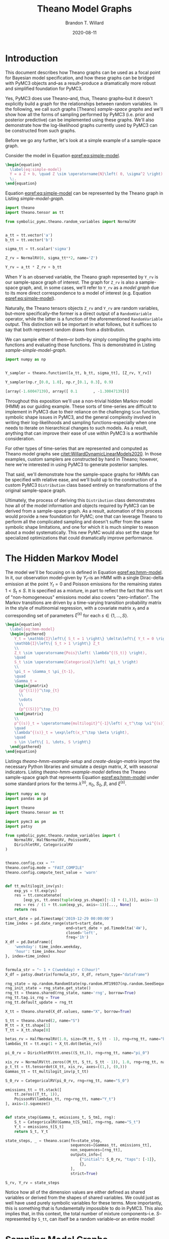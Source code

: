 #+TITLE: Theano Model Graphs
#+AUTHOR: Brandon T. Willard
#+DATE: 2020-08-11
#+EMAIL: brandonwillard@gmail.com
#+FILETAGS: :draft:theano:pymc3:symbolic-pymc:

#+STARTUP: hideblocks indent hidestars
#+OPTIONS: author:t date:t ^:nil toc:t title:t tex:t d:(not "todo" "logbook" "note" "testing" "notes") html-preamble:t
#+SELECT_TAGS: export
#+EXCLUDE_TAGS: noexport

#+HTML_HEAD: <link rel="stylesheet" type="text/css" href="../extra/custom.css" />
#+STYLE: <link rel="stylesheet" type="text/css" href="../extra/custom.css" />

#+PROPERTY: header-args :eval never-export :exports both :results output drawer replace
#+PROPERTY: header-args+ :session theano-model-graphs :comments noweb
#+PROPERTY: header-args:python :noweb-sep "\n\n"
#+PROPERTY: header-args:latex :results html replace :exports results :eval yes

* Introduction

This document describes how Theano graphs can be used as a focal point
for Bayesian model specification, and how these graphs can be bridged with PyMC3
objects and--as a result--produce a dramatically more robust and simplified
foundation for PyMC3.

Yes, PyMC3 does use Theano--and, thus, Theano graphs--but it doesn't explicitly
build a graph for the relationships between random variables.  In the following,
we call such graphs [Theano] /sample-space graphs/ and we'll show how all the
forms of sampling performed by PyMC3 (i.e. prior and posterior predictive) can
be implemented using these graphs.  We'll also demonstrate how the
log-likelihood graphs currently used by PyMC3 can be constructed from such
graphs.

Before we go any further, let's look at a simple example of a sample-space graph.

:EXAMPLE:
Consider the model in Equation [[eqref:eq:simple-model]].
#+BEGIN_SRC latex
\begin{equation}
  \label{eq:simple-model}
  Y = a Z + b, \quad Z \sim \operatorname{N}\left( 0, \sigma^2 \right)
  \;,
\end{equation}
#+END_SRC

#+RESULTS:
#+begin_export html
\begin{equation}
  \label{eq:simple-model}
  Y = a Z + b, \quad Z \sim \operatorname{N}\left( 0, \sigma^2 \right)
  \;,
\end{equation}
#+end_export

Equation [[eqref:eq:simple-model]] can be represented by the Theano graph in Listing
[[simple-model-graph]].

#+NAME: simple-model-graph
#+BEGIN_SRC python :results silent
import theano
import theano.tensor as tt

from symbolic_pymc.theano.random_variables import NormalRV


a_tt = tt.vector('a')
b_tt = tt.vector('b')

sigma_tt = tt.scalar('sigma')

Z_rv = NormalRV(0, sigma_tt**2, name='Z')

Y_rv = a_tt * Z_rv + b_tt
#+END_SRC

When \(Y\) is an observed variable, the Theano graph represented by
src_python[:eval never]{Y_rv} is our sample-space graph of interest.
The graph for src_python[:eval never]{Z_rv} is also a sample-space graph,
and, in some cases, we'll refer to src_python[:eval never]{Y_rv} as
a /model graph/ due to its more direct correspondence to a model of interest
(e.g. Equation [[eqref:eq:simple-model]]).

Naturally, the Theano tensors objects src_python[:eval never]{Z_rv}
and src_python[:eval never]{Y_rv} are random variables, but--more
specifically--the former is a direct output of
a src_python[:eval never]{RandomVariable} operator, while the latter
is a function of the aforementioned src_python[:eval never]{RandomVariable}
output.  This distinction will be important in what follows, but it suffices to
say that both represent random draws from a distribution.

We can sample either of them--or both--by simply compiling the graphs into
functions and evaluating those functions.  This is demonstrated in Listing
[[sample-simple-model-graph]].

#+NAME: sample-simple-model-graph
#+BEGIN_SRC python :results value :wrap "SRC python :eval never"
import numpy as np


Y_sampler = theano.function([a_tt, b_tt, sigma_tt], [Z_rv, Y_rv])

Y_sampler(np.r_[0.0, 1.0], np.r_[0.1, 0.3], 0.9)
#+END_SRC

#+RESULTS: sample-simple-model-graph
#+begin_SRC python :eval never
[array(-1.60047139), array([ 0.1       , -1.30047139])]
#+end_SRC
:END:

Throughout this exposition we'll use a non-trivial hidden Markov model (HMM) as
our guiding example.  These sorts of time-series are difficult to implement in
PyMC3 due to their reliance on the challenging src_python[:eval never]{Scan}
function, symbolic shape issues in PyMC3, and the general complexity involved in
writing their log-likelihoods and sampling functions--especially when one needs
to iterate on hierarchical changes to such models.  As a result, anything that
can improve their ease of use within PyMC3 is a worthwhile consideration.

:REMARK:
For other types of time-series that are represented and computed as Theano model
graphs see [[citet:WillardDynamicLinearModels2020]].  In those examples, custom
samplers are constructed by hand in Theano; however, here we're interested in
using PyMC3 to generate posterior samples.
:END:

That said, we'll demonstrate how the sample-space graphs for HMMs can be
specified with relative ease, and we'll build up to the construction of a custom
PyMC3 src_python[:eval never]{Distribution} class based entirely on
transformations of the original sample-space graph.

Ultimately, the process of deriving this src_python[:eval never]{Distribution}
class demonstrates how all of the model information and objects required by
PyMC3 can be derived from a sample-space graph.  As a result, automation of this
process would provide a new foundation for PyMC; one that can leverage Theano to
perform all the complicated sampling and doesn't suffer from the same symbolic
shape limitations, and one for which it is much simpler to reason about a model
systematically.  This new PyMC would also set the stage for specialized
optimizations that could dramatically improve performance.

* The Hidden Markov Model

The model we'll be focusing on is defined in Equation [[eqref:eq:hmm-model]].  In it, our
observation model--given by \(Y_t\)--is an HMM with a single Dirac-delta
emission at the point \(Y_t = 0\) and Poisson emissions for the remaining
states \(1 < S_t \leq S\).  It is specified as a mixture, in part to reflect the fact
that this sort of "non-homogeneous" emissions model also covers
"zero-inflation".  The Markov transitions are driven by a time-varying
transition probability matrix in the style of multinomial regression, with a
covariate matrix \(x_t\) and a corresponding set of parameters \(\xi^{(s)}\)
for each \(s \in \left\{1, \dots, S\right\}\).

#+BEGIN_SRC latex
\begin{equation}
  \label{eq:hmm-model}
  \begin{gathered}
    Y_t = \mathbb{I}\left\{ S_t = 1 \right\} \delta\left\{ Y_t = 0 \right\} +
    \mathbb{I}\left\{ S_t > 1 \right\} Z_t
    \\
    Z_t \sim \operatorname{Pois}\left( \lambda^{(S_t)} \right),
    \quad
    S_t \sim \operatorname{Categorical}\left( \pi_t \right)
    \\
    \pi_t = \Gamma_t \pi_{t-1},
    \quad
    \Gamma_t =
    \begin{pmatrix}
      {p^{(1)}}^\top_{t}
      \\
      \vdots
      \\
      {p^{(S)}}^\top_{t}
    \end{pmatrix}
    \\
    p^{(s)}_t = \operatorname{multilogit}^{-1}\left( x_t^\top \xi^{(s)} \right),
    \quad
    \lambda^{(s)}_t = \exp\left(x_t^\top \beta \right),
    \quad
    s \in \left\{ 1, \dots, S \right\}
  \end{gathered}
\end{equation}
#+END_SRC

Listings [[theano-hmm-example-setup]] and [[create-design-matrix]] import the necessary
Python libraries and simulate a design matrix, \(X\), with seasonal indicators.
Listing [[theano-hmm-example-model]] defines the Theano sample-space graph that
represents Equation [[eqref:eq:hmm-model]] under some standard priors for the
terms \(\lambda^{(s)}\), \(\pi_0\), \(S_0\), \(\beta\), and \(\xi^{(s)}\).

#+NAME: theano-hmm-example-setup
#+BEGIN_SRC python :results silent
import numpy as np
import pandas as pd

import theano
import theano.tensor as tt

import pymc3 as pm
import patsy

from symbolic_pymc.theano.random_variables import (
    NormalRV, HalfNormalRV, PoissonRV,
    DirichletRV, CategoricalRV
)


theano.config.cxx = ""
theano.config.mode = "FAST_COMPILE"
theano.config.compute_test_value = 'warn'


def tt_multilogit_inv(ys):
    exp_ys = tt.exp(ys)
    res = tt.concatenate(
        [exp_ys, tt.ones(tuple(exp_ys.shape)[:-1] + (1,))], axis=-1)
    res = res / (1 + tt.sum(exp_ys, axis=-1))[..., None]
    return res

#+END_SRC

#+NAME: create-design-matrix
#+BEGIN_SRC python :results silent
start_date = pd.Timestamp('2019-12-29 00:00:00')
time_index = pd.date_range(start=start_date,
                           end=start_date + pd.Timedelta('4W'),
                           closed='left',
                           freq='1h')
X_df = pd.DataFrame({
    'weekday': time_index.weekday,
    'hour': time_index.hour
}, index=time_index)


formula_str = "~ 1 + C(weekday) + C(hour)"
X_df = patsy.dmatrix(formula_str, X_df, return_type="dataframe")
#+END_SRC

#+NAME: plot_split_timeseries
#+BEGIN_SRC python :exports none :results none
import pandas as pd

import matplotlib.pyplot as plt
import matplotlib.dates as mdates
import matplotlib.transforms as mtrans

from matplotlib.ticker import MaxNLocator


def plot_split_timeseries(data,
                          split_freq='W', split_max=5,
                          use_twin=False, twin_plot_kwargs=None,
                          figsize=(15, 15),
                          title=None, label=None,
                          drawstyle='steps-pre', linewidth=0.5,
                          plot_fn=lambda ax, data, **kwargs: ax.plot(data, **kwargs),
                          ,**plot_kwds):

    data = pd.DataFrame(data)

    if use_twin and len(data.columns) != 2:
        raise ValueError("Option `use_twin` is only applicable for a two column `DataFrame`.")

    split_offset = pd.tseries.frequencies.to_offset(split_freq)

    grouper = pd.Grouper(freq=split_offset.freqstr, closed='left')
    obs_splits = [y_split for n, y_split in data.groupby(grouper)]

    if split_max:
        obs_splits = obs_splits[:split_max]

    n_partitions = len(obs_splits)

    plt.clf()

    fig, axes = plt.subplots(nrows=n_partitions,
                             sharey=True,
                             sharex=False,
                             figsize=figsize)

    major_offset = mtrans.ScaledTranslation(0, -10/72., fig.dpi_scale_trans)

    axes[0].set_title(title)

    return_axes = []
    for i, ax in enumerate(axes):
        split_data = obs_splits[i]

        if use_twin:
            alt_data = split_data.iloc[:, 1].to_frame()
            split_data = split_data.iloc[:, 0].to_frame()

            if label is None:
                label = split_data.columns[0]

        plot_fn(ax,
                split_data,
                label=label,
                drawstyle=drawstyle,
                linewidth=linewidth,
                ,**plot_kwds)

        ax.xaxis.set_minor_locator(mdates.HourLocator(byhour=range(0, 23, 3)))
        ax.xaxis.set_minor_formatter(mdates.DateFormatter('%H'))
        ax.xaxis.set_major_locator(mdates.WeekdayLocator(byweekday=range(0, 7, 1)))
        ax.xaxis.set_major_formatter(mdates.DateFormatter('%Y-%m-%d %a'))

        # Shift the major tick labels down
        for xlabel in ax.xaxis.get_majorticklabels():
            xlabel.set_transform(xlabel.get_transform() + major_offset)

        legend_lines = ax.get_lines()
        legend_labels = list(split_data.columns)

        if use_twin:
            alt_ax = ax.twinx()
            alt_ax._get_lines.get_next_color()
            alt_ax.plot(alt_data,
                        label=alt_data.columns[0],
                        linewidth=linewidth,
                        ,**twin_plot_kwargs)

            alt_ax.grid(False)

            twin_lines, twin_labels = alt_ax.get_legend_handles_labels()
            legend_lines += twin_lines
            legend_labels += twin_labels

            return_axes.append((ax, alt_ax))
        else:
            return_axes.append(ax)

        # Make sure Matplotlib shows the true date range and doesn't
        # choose its own
        split_start_date = split_offset.rollback(split_data.index.min())
        split_end_date = split_start_date + split_offset

        assert split_data.index.min() >= split_start_date
        assert split_data.index.max() <= split_end_date

        ax.set_xlim(split_start_date, split_end_date)

        ax.legend(legend_lines, legend_labels)

    plt.tight_layout()

    return return_axes
#+END_SRC

#+NAME: theano-hmm-example-model
#+BEGIN_SRC python :results silent
rng_state = np.random.RandomState(np.random.MT19937(np.random.SeedSequence(1234)))
rng_init_state = rng_state.get_state()
rng_tt = theano.shared(rng_state, name='rng', borrow=True)
rng_tt.tag.is_rng = True
rng_tt.default_update = rng_tt

X_tt = theano.shared(X_df.values, name="X", borrow=True)

S_tt = theano.shared(2, name="S")
M_tt = X_tt.shape[1]
T_tt = X_tt.shape[0]

betas_rv = HalfNormalRV(1.0, size=(M_tt, S_tt - 1), rng=rng_tt, name="betas")
lambdas_tt = tt.exp(1 + X_tt.dot(betas_rv))

pi_0_rv = DirichletRV(tt.ones((S_tt,)), rng=rng_tt, name="pi_0")

xis_rv = NormalRV(tt.zeros((M_tt, S_tt, S_tt - 1)), 1.0, rng=rng_tt, name="xis")
p_t_tt = tt.tensordot(X_tt, xis_rv, axes=((1,), (0,)))
Gammas_tt = tt_multilogit_inv(p_t_tt)

S_0_rv = CategoricalRV(pi_0_rv, rng=rng_tt, name="S_0")

emissions_tt = tt.stack([
    tt.zeros((T_tt, 1)),
    PoissonRV(lambdas_tt, rng=rng_tt, name="Y_t")
], axis=1).squeeze()


def state_step(Gamma_t, emissions_t, S_tm1, rng):
    S_t = CategoricalRV(Gamma_t[S_tm1], rng=rng, name="S_t")
    Y_t = emissions_t[S_t]
    return S_t, Y_t

state_steps, _ = theano.scan(fn=state_step,
                             sequences=[Gammas_tt, emissions_tt],
                             non_sequences=[rng_tt],
                             outputs_info=[
                                 {"initial": S_0_rv, "taps": [-1]},
                                 {},
                             ],
                             strict=True)

S_rv, Y_rv = state_steps
#+END_SRC

Notice how all of the dimension values are either defined as shared variables or
derived from the shapes of shared variables.  We could just as well have used
purely symbolic variables for these terms.  More importantly, this is something
that is fundamentally impossible to do in PyMC3.  This also implies that, in
this context, the total number of mixture components--i.e. \(S\)--represented
by src_python[:eval never]{S_tt}, can itself be a random variable--or an entire
model!

* Sampling Model Graphs

In this section, we show how all the sampling functionality of PyMC3 is already
provided by Theano.

** Prior Predictive Sampling
In Listing [[theano-hmm-example-sampler]] we compile a Theano function that is able
to draw samples from the model in Listing [[theano-hmm-example-model]].
More specifically, we created a function that computes \( \left( s_t, y_t
\right) \sim \left( S_t, Y_t \right) \).

#+NAME: theano-hmm-example-sampler
#+BEGIN_SRC python :results silent
hmm_sampler = theano.function([], [S_rv, Y_rv])

theano_samples = hmm_sampler()
theano_samples = dict(zip(["S_rv", "Y_rv"], theano_samples))
#+END_SRC

The samples produced by the compiled
function src_python[:eval never]{hmm_sampler} are effectively the same type of
samples that src_python[:eval never]{pymc3.sample_prior_predictive} would
produce; however, in this case, Theano automatically handles variable
dependencies in a way
that src_python[:eval never]{pymc3.sample_prior_predictive} currently
cannot--plus, it has all the advantages of Theano compilation (e.g. algebraic
optimizations, C-compiled functions).

#+NAME: fig:theano-hmm-example-plot
#+BEGIN_SRC python :results graphics file :file ../../figures/theano-hmm-example-simulation.png
y_samples_df = pd.DataFrame(np.stack([theano_samples["Y_rv"], theano_samples["S_rv"]], axis=1),
                            columns=("y", "s"),
                            index=X_df.index)

axes = plot_split_timeseries(y_samples_df,
                             figsize=(15, 10),
                             use_twin=True,
                             twin_plot_kwargs={
                                 "alpha": 0.8,
                                 "linestyle": "--",
                                 "drawstyle": "steps-pre"
                             })

for ax, alt_ax in axes:
    alt_ax.yaxis.set_major_locator(MaxNLocator(integer=True))
#+END_SRC

#+ATTR_ORG: :width 900
#+ATTR_LATEX: :width 1.0\textwidth :height 1.0\textwidth :float t :options [keepaspectratio] :placement [p!]
#+CAPTION:
#+RESULTS: fig:theano-hmm-example-plot
[[file:../../theano-hmm-example-simulation.png]]


Figure [[fig:theano-hmm-example-plot]] plots the samples
in src_python[:eval never]{theano_samples}.  Unfortunately, sampling from the prior predictive
produces very "random" series, but, if we wanted to--say--generate samples conditional on very
specific values of the seasonal transition matrix parameters, \(\xi^{(S_t)}_t\), we could
compile a different sampling function that takes those parameters as arguments.
Simply put, we want a function that computes \(\left( s_t, y_t \right) \sim \left( S_t, Y_t
\mid \xi^{(S_t)}_t \right)\).

Listing [[theano-hmm-example-seasonal-transition-params]] compiles such a function
in Theano and uses it draw samples given specific values of \(\xi^{(S_t)}_t\) that
demonstrate higher probabilities of staying in--and transitioning to--the zero value state
during weekdays and late hours.

#+NAME: theano-hmm-example-seasonal-transition-params
#+BEGIN_SRC python :results silent
import scipy as sp


xi_0_np = pd.Series(
    # The coefficients used to compute the state zero-to-zero transition probabilities
    # For two states, these are basically run through a logistic function, and
    # the state zero-to-one transition probabilities are 1 minus the logistic
    # values.
    np.array([0.0] +
             [0.0, 0.0, 0.0, 0.0, 0.0, -2.0, -2.0] +
             [4.0] * 9 + list(-np.geomspace(1e-3, 3, num=13))),
    index=X_df.columns)

xi_1_np = pd.Series(
    # The coefficients for the state one-to-zero transition probabilities
    np.array([-1.0] +
             [0.5, 0.5, 0.5, 0.5, 0.5, -3.0, -3.0] +
             [4.0] * 9 + list(-np.geomspace(1, 3, num=13))),
    index=X_df.columns)

xis_np = np.stack([xi_0_np, xi_1_np], axis=1)[..., None]

hmm_cond_sampler = theano.function([xis_rv], [S_rv, Y_rv])

theano_samples = dict(zip(["S_rv", "Y_rv"], hmm_cond_sampler(xis_np)))
#+END_SRC

#+NAME: fig:theano-hmm-example-cond-plot
#+BEGIN_SRC python :results graphics file :file ../../figures/theano-hmm-example-simulation.png
y_samples_df = pd.DataFrame(np.stack([theano_samples["Y_rv"], theano_samples["S_rv"]], axis=1),
                            columns=("y", "s"),
                            index=X_df.index)

axes = plot_split_timeseries(y_samples_df,
                             figsize=(15, 10),
                             use_twin=True,
                             twin_plot_kwargs={
                                 "alpha": 0.8,
                                 "linestyle": "--",
                                 "drawstyle": "steps-pre"
                             })

for ax, alt_ax in axes:
    alt_ax.yaxis.set_major_locator(MaxNLocator(integer=True))
#+END_SRC

#+ATTR_ORG: :width 900
#+ATTR_LATEX: :width 1.0\textwidth :height 1.0\textwidth :float t :options [keepaspectratio] :placement [p!]
#+CAPTION:
#+RESULTS: fig:theano-hmm-example-cond-plot
[[file:../../figures/theano-hmm-example-simulation.png]]

** Posterior Predictive Sampling
Now that we know how to draw samples conditional on terms
#+NAME: posterior-sampling-loop-example
#+BEGIN_SRC python :eval never
posterior_samples = pm.sample(...)

#
# pm.sample_posterior_predictive(...)
#
posterior_samples = [{"S_rv": ..., }, {"S_rv": ...}, ..., {...}]
pp_samples = []
for sample_i in posterior_samples:

    S_posteriors_i = sample_i['S_rv']
    lambda_posteriors_i = sample_i['lambda_rv']

    # xis_posteriors_i = [...]

    pp_sample = Y_rv.distribution.random(point={
        "S_rv": S_posteriors_i,
        "lambda_rv": lambda_posteriors_i
    })
    pp_samples.append(pp_sample)
#+END_SRC

Listing [[theano-hmm-example-sampler-S_rv]] demonstrates a fundamental
limitation with the sample-space graph models: we can't condition on
arbitrary random variables.

#+NAME: theano-hmm-example-sampler-S_rv
#+BEGIN_SRC python :wrap "SRC python :eval never"
from traceback import print_exc


S_rv_vals = S_rv.tag.test_value
lambda_vals = lambdas_tt.tag.test_value

try:
    hmm_cond_sampler = theano.function([S_rv, lambdas_tt], Y_rv)
    Y_rv_sim = hmm_cond_sampler(S_rv_vals, lambda_vals)
except Exception:
    print_exc(limit=0)
#+END_SRC

#+RESULTS: theano-hmm-example-sampler-S_rv
#+begin_SRC python :eval never
Traceback (most recent call last):
theano.compile.function_module.UnusedInputError: theano.function was asked to create a function computing outputs given certain inputs, but the provided input variable at index 0 is not part of the computational graph needed to compute the outputs: Subtensor{int64::}.0.
To make this error into a warning, you can pass the parameter on_unused_input='warn' to theano.function. To disable it completely, use on_unused_input='ignore'.


#+end_SRC

The problem is that our original sample-space model graph in Listing
[[theano-hmm-example-model]] generates the vector of all \(S_t\), \(S_{0:T}\), in
the same Theano src_python[:eval never]{Scan} that generate all the \(Y_t\); in
other words, \(Y_{0:T}\) isn't a function of \(S_{0:T}\) according the the
Theano graph.

Simply put, we need to create a graph that "condition on" \(S_{0:T}\), or--in
other words--convert the src_python[:eval never]{Scan}
output src_python[:eval never]{S_rv} into an input.

#+NAME: hmm-Y-given-S-graph
#+BEGIN_SRC python :results silent
def Y_given_S_step(S_t, emissions_t):
    Y_t = emissions_t[S_t]
    return Y_t

Y_given_S_rv, _ = theano.scan(fn=Y_given_S_step,
                              sequences=[S_rv, emissions_tt],
                              non_sequences=[],
                              outputs_info=[
                                  {},
                              ],
                              strict=True)

Y_sampler = theano.function([S_rv, lambdas_tt], Y_given_S_rv)

Y_given_S_np = Y_sampler(S_rv.tag.test_value, lambdas_tt.tag.test_value)
#+END_SRC

* Log-likelihood

In contrast to Theano sample-space graphs, there are Theano measure-space
graphs, which--for our purposes--will correspond to Theano graphs that compute
the log-likelihoods of terms in a model.

PyMC3 creates these kinds of Theano graphs
in src_python[:eval never]{Distribution.logp}--and the methods that call it.

Working from our original sample-space model graph in Listing
[[theano-hmm-example-model]], we can create a log-likelihood graph with a simple
two-step process
1. for each src_python[:eval never]{RandomVariable} create new variables to serve as inputs to a log-likelihood, then
2. replace each src_python[:eval never]{RandomVariable} with its log-likelihood graphs--the latter being dependent on the previously created input variables.

Fortunately, we can use the existing src_python[:eval never]{Distribution.logp}
implementations to complete the second step.

To demonstrate, Listing [[hmm-S_0-log-likelihood]] follows the above two steps in
order to construct a log-likelihood graph for the \(S_0\) term.

#+NAME: hmm-S_0-log-likelihood
#+BEGIN_SRC python :results silent
# Create new variables for the values of `pi_0_rv` and `S_0_rv`
pi_0_in = tt.vector("pi_0")
S_0_in = tt.ivector("S_0")
# Create the log-likelihood graph for `S_0_rv`
S_0_ll = pm.Categorical.dist(pi_0_in).logp(S_0_in)
#+END_SRC

The log-likelihood in Listing [[hmm-S_0-log-likelihood]] is--of course--conditional
on the \(\pi_0\) term, but we could easily create a joint log-likelihood by
performing the same operation for \(\pi_0\) and adding the two log-likelihood
graphs.

Unfortunately, more steps are needed when src_python[:eval never]{Scan}s are
involved.  If we want to create a log-likehood graph for \(S_{0:T}\), then--just
like the conditional sample-space graph in Listing [[hmm-Y-given-S-graph]]--we need
to first transform the src_python[:eval never]{Scan} so
that it "conditions on" \(S_{0:T}\)--i.e. converts its
output src_python[:eval never]{S_rv} into an input.

#+NAME: hmm-S-log-likelihood
#+BEGIN_SRC python :results silent
S_in = tt.ivector("S")


def S_ll_step(S_t, S_tm1, Gamma_t):
    S_ll_t = pm.Categorical.dist(Gamma_t[S_tm1]).logp(S_t)
    return S_ll_t

S_ll, _ = theano.scan(fn=S_ll_step,
                      sequences=[
                          {"input": S_in, "taps": [0, -1]},
                          Gammas_tt,
                      ],
                      outputs_info=[
                          {},
                      ],
                      strict=True)
#+END_SRC

:TODO:
-Evaluate the log-likelihood graph src_python[:eval never]{S_ll}.
:END:

The situation for \(Y_{0:T}\) is a little more complicated; it requires
log-likelihood conversions in the src_python[:eval never]{emissions_tt} term
outside of the src_python[:eval never]{Scan} *and* an update to the
src_python[:eval never]{Scan} so that it uses the log-likelihoods derived from
src_python[:eval never]{emissions_tt}.  An implementation is given in Listing
[[hmm-Y-log-likelihood]].

#+NAME: hmm-Y-log-likelihood
#+BEGIN_SRC python :results silent
Y_in = tt.vector("Y")
lambdas_in = tt.vector("Y")

emissions_ll_tt = tt.stack([
    pm.Constant.dist(0).logp(Y_in),
    pm.Poisson.dist(lambdas_in).logp(Y_in)
], axis=1).squeeze()

def S_ll_step(S_t, emissions_ll_t, Gamma_t):
    Y_ll_t = emissions_ll_t[S_t]
    return Y_ll_t

Y_ll, _ = theano.scan(fn=S_ll_step,
                      sequences=[
                          S_in,
                          emissions_ll_tt,
                          Gammas_tt,
                      ],
                      outputs_info=[
                          {},
                      ],
                      strict=True)
#+END_SRC

The functionality for automating these two steps in the
non-src_python[:eval never]{Scan} case already exist in src_python[:eval never]{symbolic-pymc},
and the requisite functionality for simple case of src_python[:eval never]{Scan} was
introduced in [[https://github.com/pymc-devs/symbolic-pymc/pull/113][#113]] and [[https://github.com/pymc-devs/symbolic-pymc/pull/114][#114]].

The latter changes introduce a "push-out" optimization that helps
expose src_python[:eval never]{RandomVariable}s hidden within the internal
sub-graphs of src_python[:eval never]{Scan} operators.

For instance, in the original Theano graph model, \(S_t\) is
a src_python[:eval never]{RandomVariable} created within
the src_python[:eval never]{Scan} operator's inner-graph (via the step function
run by src_python[:eval never]{Scan}).  Had \(S_t\) not been specified as an
output of the inner function src_python[:eval never]{state_step}, this
"push-out" optimization would redefine the model so that it is.

Additionally, functions were added in #114 that automate the process of
turning src_python[:eval never]{state_step} into
the src_python[:eval never]{Y_given_S_step} in Listing [[hmm-Y-given-S-graph]].
This is how we can automate the construction of conditional sample-space graphs
and log-likelihood graphs.

* PyMC3 src_python[:eval never]{Distribution}s

In order to use a complicated model like ours in Listing
[[theano-hmm-example-model]] within PyMC3, we need to construct a
PyMC3 src_python[:eval never]{Distribution} class using the conditional sampler
functions and the log-likelihood graphs we derived above from the original model graph.
Basically, the log-likelihood graphs comprise the body of
the src_python[:eval never]{Distribution.logp} method, and the conditional samplers
comprise the src_python[:eval never]{Distribution.random} method.

Unfortunately, the shape issues and sampler problems of PyMC3 aren't actually
removed in this process, since we're moving out of the Theano framework in which
those problems are solved.

Listing [[pymc3-dist-class-Y_t]] constructs the src_python[:eval never]{Distribution}
class for \(Y_{0:T}\)--or src_python[:eval never]{Y_rv}.

#+NAME: pymc3-dist-class-Y_t
#+BEGIN_SRC python :results silent
from pymc3.distributions.distribution import draw_values, _DrawValuesContext


class YRvDist(pymc3.Distribution):
    def __init__(self, S, lambdas, **kwargs):
        super().__init__(**kwargs)
        self.S = S
        self.lambdas = lambdas

    def random(self, point=None, size=None):
        with _DrawValuesContext() as draw_context:

            # FIXME: Are we sure the "size" value in the tuple key will be `1`?
            # This `_DrawValuesContext` confuses me.
            term_smpl = draw_context.drawn_vars.get((self.states, 1), None)

            if term_smpl is not None:
                point[self.states.name] = term_smpl

            S, lambdas = draw_values([self.S, self.lambdas], point=point, size=size)

            res = Y_sampler(S, lambdas)

        return res

    def logp(self, y, s, lambdas):
        log_lik = tt_clone(Y_ll, replacements={
            Y_in: y,
            S_in: s,
            lambdas_in: lambdas,
        })
        return log_lik
#+END_SRC

:TODO:
-Implement src_python[:eval never]{SRvDist}
-Implement src_python[:eval never]{LambdasRvDist}
:END:

The src_python[:eval never]{Distribution} objects constructed in this way
can now be used to define and estimate a regular PyMC3 model, as demonstrated in
Listing [[example-distribution-usage]].

#+NAME: example-distribution-usage
#+BEGIN_SRC python :eval never
with pm.Model() as test_model:
    S_rv = SRvDist("S")
    lambdas_rv = LambdasRvDist("lambdas")
    Y_rv = YRvDist("Y", S_rv, lambdas_rv, observed=y_tt)

with test_model:
    posteriors = pm.sample()

with test_model:
    pp_trace = pm.sample_posterior_predictive(posteriors, vars=['Y_rv'])
#+END_SRC

* Discussion
:TODO:
-Discuss the current state of automation
:END:

Regarding the compilation of Theano "model graphs" to PyMC3 (i.e. functionality
that would allow us to produce posterior predictive samples using Theano while
still being able to estimate), I've added most of the key functionality in PR
[[https://github.com/pymc-devs/symbolic-pymc/pull/113][#113]] and [[https://github.com/pymc-devs/symbolic-pymc/pull/114][#114]].

Part of the functionality introduced there allows us to automatically produce
new Theano graphs with inputs for each random variable dependency embedded in
a src_python[:eval never]{Scan}.  It's currently being used just to produce the
log-likelihood graphs, but it's also what we need in order to construct a fast
Theano src_python[:eval never]{function} that produces posterior predictive
samples.  Writing a posterior predictive sampler that does this is the next
step.

The existing src_python[:eval never]{symbolic_pymc.theano.pymc3.graph_model}
function does this for simple Theano model graphs, but it does not work with
the src_python[:eval never]{Scan}s we need to use in order to define
time-series model graphs.

#+BIBLIOGRAPHYSTYLE: plainnat
#+BIBLIOGRAPHY: ../tex/theano-model-graphs.bib
